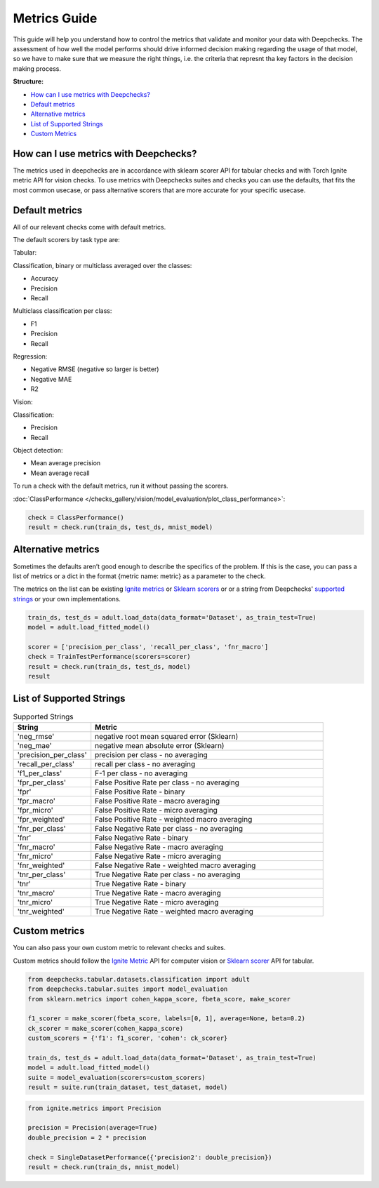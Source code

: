 .. _metrics_guide:

====================
Metrics Guide
====================

This guide will help you understand how to control the metrics that validate and monitor your data with
Deepchecks.
The assessment of how well the model performs should drive informed decision making regarding the usage of that model,
so we have to make sure that we measure the right things, i.e. the criteria that represnt tha key factors in the
decision making process.

**Structure:**

* `How can I use metrics with Deepchecks? <#how-can-i-use-metrics-with-deepchecks>`__
* `Default metrics <#default-metrics>`__
* `Alternative metrics <#alternative-metrics>`__
* `List of Supported Strings <#list-of-supported-strings>`__
* `Custom Metrics <#custom-metrics>`__


How can I use metrics with Deepchecks?
======================================
The metrics used in deepchecks are in accordance with sklearn scorer API for tabular checks and with Torch Ignite metric
API for vision checks.
To use metrics with Deepchecks suites and checks you can use the defaults, that fits the most common usecase, or pass
alternative scorers that are more accurate for your specific usecase.

Default metrics
===============
All of our relevant checks come with default metrics.

The default scorers by task type are:

Tabular:

Classification, binary or multiclass averaged over the classes:

*   Accuracy
*   Precision
*   Recall

Multiclass classification per class:

*   F1
*   Precision
*   Recall

Regression:

*   Negative RMSE (negative so larger is better)
*   Negative MAE
*   R2

Vision:

Classification:

*   Precision
*   Recall

Object detection:

*   Mean average precision
*   Mean average recall

To run a check with the default metrics, run it without passing the scorers.

:doc:`ClassPerformance </checks_gallery/vision/model_evaluation/plot_class_performance>`:

.. code-block:: python

    check = ClassPerformance()
    result = check.run(train_ds, test_ds, mnist_model)


Alternative metrics
===================
Sometimes the defaults aren’t good enough to describe the specifics of the problem.
If this is the case, you can pass a list of metrics or a dict in the format {metric name: metric} as a parameter to the
check.

The metrics on the list can be existing
`Ignite metrics <https://pytorch.org/ignite/metrics.html#complete-list-of-metrics>`__ or
`Sklearn scorers <https://scikit-learn.org/stable/modules/model_evaluation.html>`__ or
or a string from Deepchecks' `supported strings <#list-of-supported-strings>`__ or your own implementations.

.. code-block:: python

   train_ds, test_ds = adult.load_data(data_format='Dataset', as_train_test=True)
   model = adult.load_fitted_model()

   scorer = ['precision_per_class', 'recall_per_class', 'fnr_macro']
   check = TrainTestPerformance(scorers=scorer)
   result = check.run(train_ds, test_ds, model)
   result


List of Supported Strings
=========================
.. list-table:: Supported Strings
   :widths: 25 75
   :header-rows: 1

   * - String
     - Metric
   * - 'neg_rmse'
     - negative root mean squared error (Sklearn)
   * - 'neg_mae'
     - negative mean absolute error (Sklearn)
   * - 'precision_per_class'
     - precision per class - no averaging
   * - 'recall_per_class'
     - recall per class - no averaging
   * - 'f1_per_class'
     - F-1  per class - no averaging
   * - 'fpr_per_class'
     - False Positive Rate per class - no averaging
   * - 'fpr'
     - False Positive Rate - binary
   * - 'fpr_macro'
     - False Positive Rate - macro averaging
   * - 'fpr_micro'
     - False Positive Rate - micro averaging
   * - 'fpr_weighted'
     - False Positive Rate - weighted macro averaging
   * - 'fnr_per_class'
     - False Negative Rate per class - no averaging
   * - 'fnr'
     - False Negative Rate - binary
   * - 'fnr_macro'
     - False Negative Rate - macro averaging
   * - 'fnr_micro'
     - False Negative Rate - micro averaging
   * - 'fnr_weighted'
     - False Negative Rate - weighted macro averaging
   * - 'tnr_per_class'
     - True Negative Rate per class - no averaging
   * - 'tnr'
     - True Negative Rate - binary
   * - 'tnr_macro'
     - True Negative Rate - macro averaging
   * - 'tnr_micro'
     - True Negative Rate - micro averaging
   * - 'tnr_weighted'
     - True Negative Rate - weighted macro averaging

Custom metrics
==============
You can also pass your own custom metric to relevant checks and suites.

Custom metrics should follow the
`Ignite Metric <https://pytorch.org/ignite/metrics.html#how-to-create-a-custom-metric>`__ API for computer vision or
`Sklearn scorer <https://scikit-learn.org/stable/modules/generated/sklearn.metrics.make_scorer.html>`__ API for tabular.

.. code-block:: python

    from deepchecks.tabular.datasets.classification import adult
    from deepchecks.tabular.suites import model_evaluation
    from sklearn.metrics import cohen_kappa_score, fbeta_score, make_scorer

    f1_scorer = make_scorer(fbeta_score, labels=[0, 1], average=None, beta=0.2)
    ck_scorer = make_scorer(cohen_kappa_score)
    custom_scorers = {'f1': f1_scorer, 'cohen': ck_scorer}

    train_ds, test_ds = adult.load_data(data_format='Dataset', as_train_test=True)
    model = adult.load_fitted_model()
    suite = model_evaluation(scorers=custom_scorers)
    result = suite.run(train_dataset, test_dataset, model)


.. code-block:: python

    from ignite.metrics import Precision

    precision = Precision(average=True)
    double_precision = 2 * precision

    check = SingleDatasetPerformance({'precision2': double_precision})
    result = check.run(train_ds, mnist_model)



